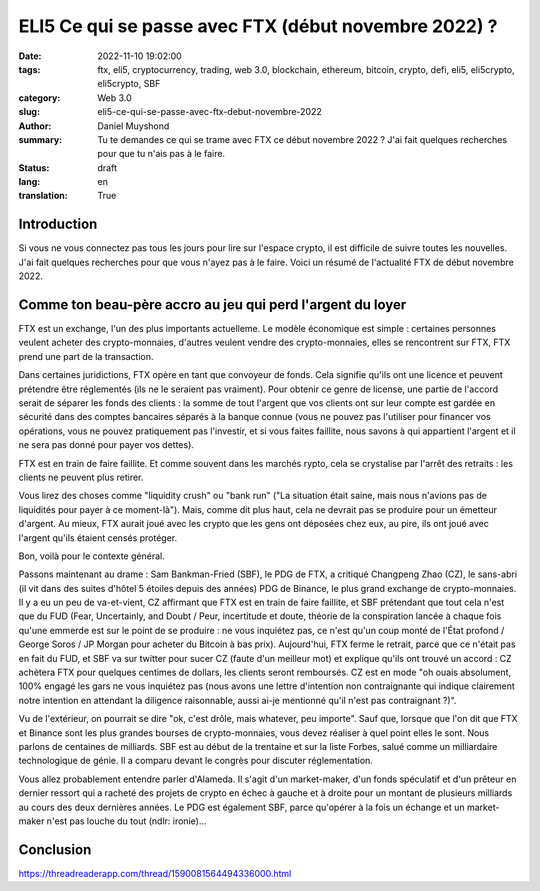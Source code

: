 ELI5 Ce qui se passe avec FTX (début novembre 2022) ?
#####################################################

:date: 2022-11-10 19:02:00
:tags: ftx, eli5, cryptocurrency, trading, web 3.0, blockchain, ethereum, bitcoin, crypto, defi, eli5, eli5crypto, eli5crypto, SBF
:category: Web 3.0
:slug: eli5-ce-qui-se-passe-avec-ftx-debut-novembre-2022
:author: Daniel Muyshond
:summary: Tu te demandes ce qui se trame avec FTX ce début novembre 2022 ? J'ai fait quelques recherches pour que tu n'ais pas à le faire.
:status: draft
:lang: en
:translation: True


Introduction
------------

Si vous ne vous connectez pas tous les jours pour lire sur l'espace crypto, il est difficile de suivre toutes les nouvelles. J'ai fait quelques recherches pour que vous n'ayez pas à le faire. Voici un résumé de l'actualité FTX de début novembre 2022.

Comme ton beau-père accro au jeu qui perd l'argent du loyer
-----------------------------------------------------------

FTX est un exchange, l'un des plus importants actuelleme. Le modèle économique est simple : certaines personnes veulent acheter des crypto-monnaies, d'autres veulent vendre des crypto-monnaies, elles se rencontrent sur FTX, FTX prend une part de la transaction.

Dans certaines juridictions, FTX opère en tant que convoyeur de fonds. Cela signifie qu'ils ont une licence et peuvent prétendre être réglementés (ils ne le seraient pas vraiment). Pour obtenir ce genre de license, une partie de l'accord serait de séparer les fonds des clients : la somme de tout l'argent que vos clients ont sur leur compte est gardée en sécurité dans des comptes bancaires séparés à la banque connue (vous ne pouvez pas l'utiliser pour financer vos opérations, vous ne pouvez pratiquement pas l'investir, et si vous faites faillite, nous savons à qui appartient l'argent et il ne sera pas donné pour payer vos dettes).

FTX est en train de faire faillite. Et comme souvent dans les marchés rypto, cela se crystalise par l'arrêt des retraits : les clients ne peuvent plus retirer.

Vous lirez des choses comme "liquidity crush" ou "bank run" ("La situation était saine, mais nous n'avions pas de liquidités pour payer à ce moment-là"). Mais, comme dit plus haut, cela ne devrait pas se produire pour un émetteur d'argent. Au mieux, FTX aurait joué avec les crypto que les gens ont déposées chez eux, au pire, ils ont joué avec l'argent qu'ils étaient censés protéger.

Bon, voilà pour le contexte général.

Passons maintenant au drame : Sam Bankman-Fried (SBF), le PDG de FTX, a critiqué Changpeng Zhao (CZ), le sans-abri (il vit dans des suites d'hôtel 5 étoiles depuis des années) PDG de Binance, le plus grand exchange de crypto-monnaies. Il y a eu un peu de va-et-vient, CZ affirmant que FTX est en train de faire faillite, et SBF prétendant que tout cela n'est que du FUD (Fear, Uncertainly, and Doubt / Peur, incertitude et doute, théorie de la conspiration lancée à chaque fois qu'une emmerde est sur le point de se produire : ne vous inquiétez pas, ce n'est qu'un coup monté de l'État profond / George Soros / JP Morgan pour acheter du Bitcoin à bas prix).  Aujourd'hui, FTX ferme le retrait, parce que ce n'était pas en fait du FUD, et SBF va sur twitter pour sucer CZ (faute d'un meilleur mot) et explique qu'ils ont trouvé un accord : CZ achètera FTX pour quelques centimes de dollars, les clients seront remboursés. CZ est en mode "oh ouais absolument, 100% engagé les gars ne vous inquiétez pas (nous avons une lettre d'intention non contraignante qui indique clairement notre intention en attendant la diligence raisonnable, aussi ai-je mentionné qu'il n'est pas contraignant ?)".

Vu de l'extérieur, on pourrait se dire "ok, c'est drôle, mais whatever, peu importe". Sauf que, lorsque que l'on dit que FTX et Binance sont les plus grandes bourses de crypto-monnaies, vous devez réaliser à quel point elles le sont. Nous parlons de centaines de milliards. SBF est au début de la trentaine et sur la liste Forbes, salué comme un milliardaire technologique de génie. Il a comparu devant le congrès pour discuter réglementation.

Vous allez probablement entendre parler d'Alameda. Il s'agit d'un market-maker, d'un fonds spéculatif et d'un prêteur en dernier ressort qui a racheté des projets de crypto en échec à gauche et à droite pour un montant de plusieurs milliards au cours des deux dernières années. Le PDG est également SBF, parce qu'opérer à la fois un échange et un market-maker n'est pas louche du tout (ndlr: ironie)...



.. raw:: html

    <iframe id="reddit-embed" src="https://www.redditmedia.com/r/Buttcoin/comments/yq2si4/eli5_what_is_going_on_with_ftx/ivmdcq4/?depth=1&amp;showmore=false&amp;embed=true&amp;showmedia=false" sandbox="allow-scripts allow-same-origin allow-popups" style="border: none;" height="836" width="640" scrolling="no"></iframe>



Conclusion
----------

https://threadreaderapp.com/thread/1590081564494336000.html
